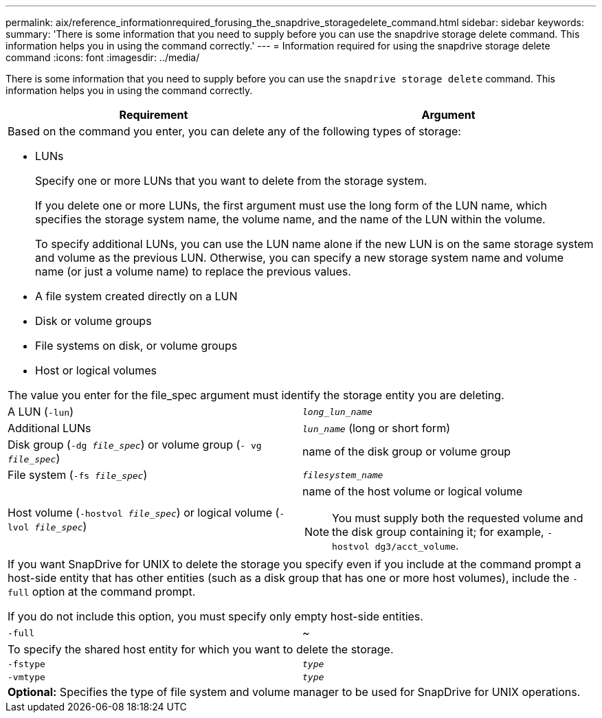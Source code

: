 ---
permalink: aix/reference_informationrequired_forusing_the_snapdrive_storagedelete_command.html
sidebar: sidebar
keywords:
summary: 'There is some information that you need to supply before you can use the snapdrive storage delete command. This information helps you in using the command correctly.'
---
= Information required for using the snapdrive storage delete command
:icons: font
:imagesdir: ../media/

[.lead]
There is some information that you need to supply before you can use the `snapdrive storage delete` command. This information helps you in using the command correctly.

[options="header"]
|===
| Requirement| Argument
2+a|
Based on the command you enter, you can delete any of the following types of storage:

* LUNs
+
Specify one or more LUNs that you want to delete from the storage system.
+
If you delete one or more LUNs, the first argument must use the long form of the LUN name, which specifies the storage system name, the volume name, and the name of the LUN within the volume.
+
To specify additional LUNs, you can use the LUN name alone if the new LUN is on the same storage system and volume as the previous LUN. Otherwise, you can specify a new storage system name and volume name (or just a volume name) to replace the previous values.

* A file system created directly on a LUN
* Disk or volume groups
* File systems on disk, or volume groups
* Host or logical volumes

The value you enter for the file_spec argument must identify the storage entity you are deleting.

a|
A LUN (`-lun`)
a|
`_long_lun_name_`
a|
Additional LUNs
a|
`_lun_name_` (long or short form)
a|
Disk group (`-dg _file_spec_`) or volume group (`- vg _file_spec_`)

a|
name of the disk group or volume group
a|
File system (`-fs _file_spec_`)
a|
`_filesystem_name_`
a|
Host volume (`-hostvol _file_spec_`) or logical volume (`-lvol _file_spec_`)
a|
name of the host volume or logical volume

NOTE: You must supply both the requested volume and the disk group containing it; for example, `- hostvol dg3/acct_volume`.

2+a|
If you want SnapDrive for UNIX to delete the storage you specify even if you include at the command prompt a host-side entity that has other entities (such as a disk group that has one or more host volumes), include the `-full` option at the command prompt.

If you do not include this option, you must specify only empty host-side entities.

a|
`-full`
a|
~
2+a|
To specify the shared host entity for which you want to delete the storage.
a|
`-fstype`
a|
`_type_`
a|
`-vmtype`
a|
`_type_`
2+a|
*Optional:* Specifies the type of file system and volume manager to be used for SnapDrive for UNIX operations.

|===
